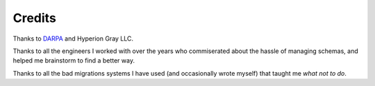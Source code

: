 Credits
=======

Thanks to `DARPA <http://www.darpa.mil/default.aspx>`_ and Hyperion Gray LLC.

Thanks to all the engineers I worked with over the years who commiserated about
the hassle of managing schemas, and helped me brainstorm to find a better way.

Thanks to all the bad migrations systems I have used (and occasionally wrote
myself) that taught me *what not to do*.
